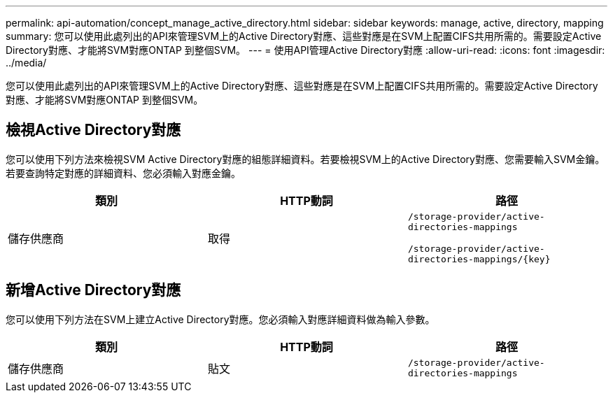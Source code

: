 ---
permalink: api-automation/concept_manage_active_directory.html 
sidebar: sidebar 
keywords: manage, active, directory, mapping 
summary: 您可以使用此處列出的API來管理SVM上的Active Directory對應、這些對應是在SVM上配置CIFS共用所需的。需要設定Active Directory對應、才能將SVM對應ONTAP 到整個SVM。 
---
= 使用API管理Active Directory對應
:allow-uri-read: 
:icons: font
:imagesdir: ../media/


[role="lead"]
您可以使用此處列出的API來管理SVM上的Active Directory對應、這些對應是在SVM上配置CIFS共用所需的。需要設定Active Directory對應、才能將SVM對應ONTAP 到整個SVM。



== 檢視Active Directory對應

您可以使用下列方法來檢視SVM Active Directory對應的組態詳細資料。若要檢視SVM上的Active Directory對應、您需要輸入SVM金鑰。若要查詢特定對應的詳細資料、您必須輸入對應金鑰。

[cols="3*"]
|===
| 類別 | HTTP動詞 | 路徑 


 a| 
儲存供應商
 a| 
取得
 a| 
`/storage-provider/active-directories-mappings`

`/storage-provider/active-directories-mappings/\{key}`

|===


== 新增Active Directory對應

您可以使用下列方法在SVM上建立Active Directory對應。您必須輸入對應詳細資料做為輸入參數。

[cols="3*"]
|===
| 類別 | HTTP動詞 | 路徑 


 a| 
儲存供應商
 a| 
貼文
 a| 
`/storage-provider/active-directories-mappings`

|===